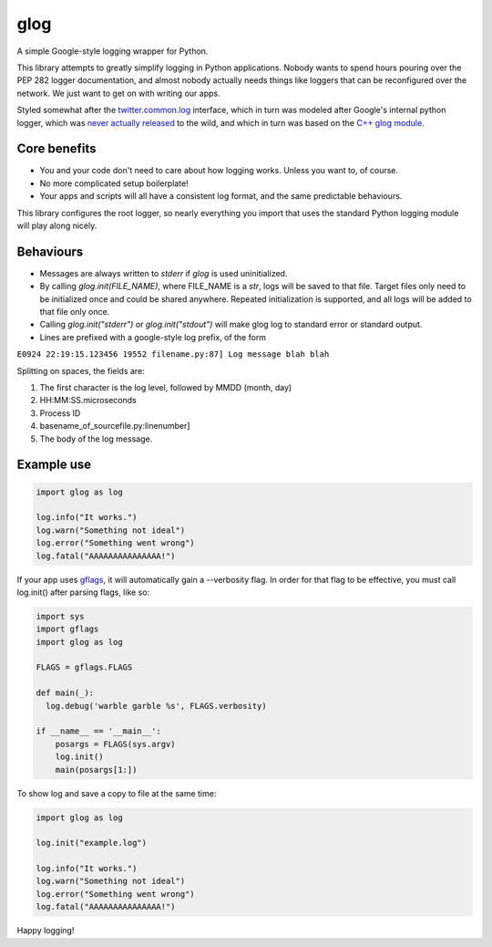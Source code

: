 glog
====

A simple Google-style logging wrapper for Python.

This library attempts to greatly simplify logging in Python
applications. Nobody wants to spend hours pouring over the PEP 282
logger documentation, and almost nobody actually needs things like
loggers that can be reconfigured over the network. We just want to get
on with writing our apps.

Styled somewhat after the twitter.common.log_ interface, which in turn was
modeled after Google's internal python logger, which was `never actually
released`_ to the wild, and which in turn was based on the `C++ glog module`_.

Core benefits
-------------

-  You and your code don't need to care about how logging works. Unless
   you want to, of course.

-  No more complicated setup boilerplate!

-  Your apps and scripts will all have a consistent log format, and the
   same predictable behaviours.

This library configures the root logger, so nearly everything you import
that uses the standard Python logging module will play along nicely.

Behaviours
----------

- Messages are always written to `stderr` if `glog` is used uninitialized.

- By calling `glog.init(FILE_NAME)`, where FILE_NAME is a `str`, logs will be
  saved to that file. Target files only need to be initialized once and could
  be shared anywhere. Repeated initialization is supported, and all logs will
  be added to that file only once.

- Calling `glog.init("stderr")` or `glog.init("stdout")` will make glog log to
  standard error or standard output.


-  Lines are prefixed with a google-style log prefix, of the form

``E0924 22:19:15.123456 19552 filename.py:87] Log message blah blah``

Splitting on spaces, the fields are:

1. The first character is the log level, followed by MMDD (month, day)
2. HH:MM:SS.microseconds
3. Process ID
4. basename\_of\_sourcefile.py:linenumber]
5. The body of the log message.

Example use
-----------

.. code:: python

    import glog as log

    log.info("It works.")
    log.warn("Something not ideal")
    log.error("Something went wrong")
    log.fatal("AAAAAAAAAAAAAAA!")

If your app uses gflags_, it will automatically gain a --verbosity flag.
In order for that flag to be effective, you must call log.init() after
parsing flags, like so:

.. code:: python

    import sys
    import gflags
    import glog as log

    FLAGS = gflags.FLAGS

    def main(_):
      log.debug('warble garble %s', FLAGS.verbosity)

    if __name__ == '__main__':
        posargs = FLAGS(sys.argv)
        log.init()
        main(posargs[1:])

To show log and save a copy to file at the same time:

.. code:: python

    import glog as log

    log.init("example.log")

    log.info("It works.")
    log.warn("Something not ideal")
    log.error("Something went wrong")
    log.fatal("AAAAAAAAAAAAAAA!")

Happy logging!

.. _twitter.common.log: https://github.com/twitter/commons/tree/master/src/python/twitter/common/log
.. _never actually released: https://groups.google.com/d/msg/google-glog/a_JcyJ4p8MQ/Xu-vDPiuCCYJ
.. _C++ glog module: https://github.com/google/glog
.. _gflags: https://github.com/google/python-gflags
